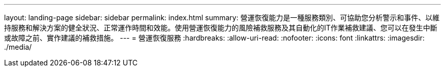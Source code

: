 ---
layout: landing-page 
sidebar: sidebar 
permalink: index.html 
summary: 營運恢復能力是一種服務類別、可協助您分析警示和事件、以維持服務和解決方案的健全狀況、正常運作時間和效能。使用營運恢復能力的風險補救服務及其自動化的IT作業補救建議、您可以在發生中斷或故障之前、實作建議的補救措施。 
---
= 營運恢復服務
:hardbreaks:
:allow-uri-read: 
:nofooter: 
:icons: font
:linkattrs: 
:imagesdir: ./media/


